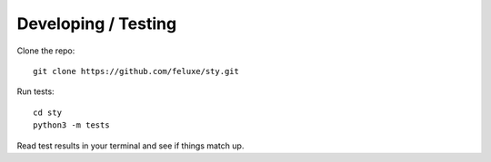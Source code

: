 
Developing / Testing
====================

Clone the repo:

::

   git clone https://github.com/feluxe/sty.git

Run tests:

::

   cd sty
   python3 -m tests

Read test results in your terminal and see if things match up.
